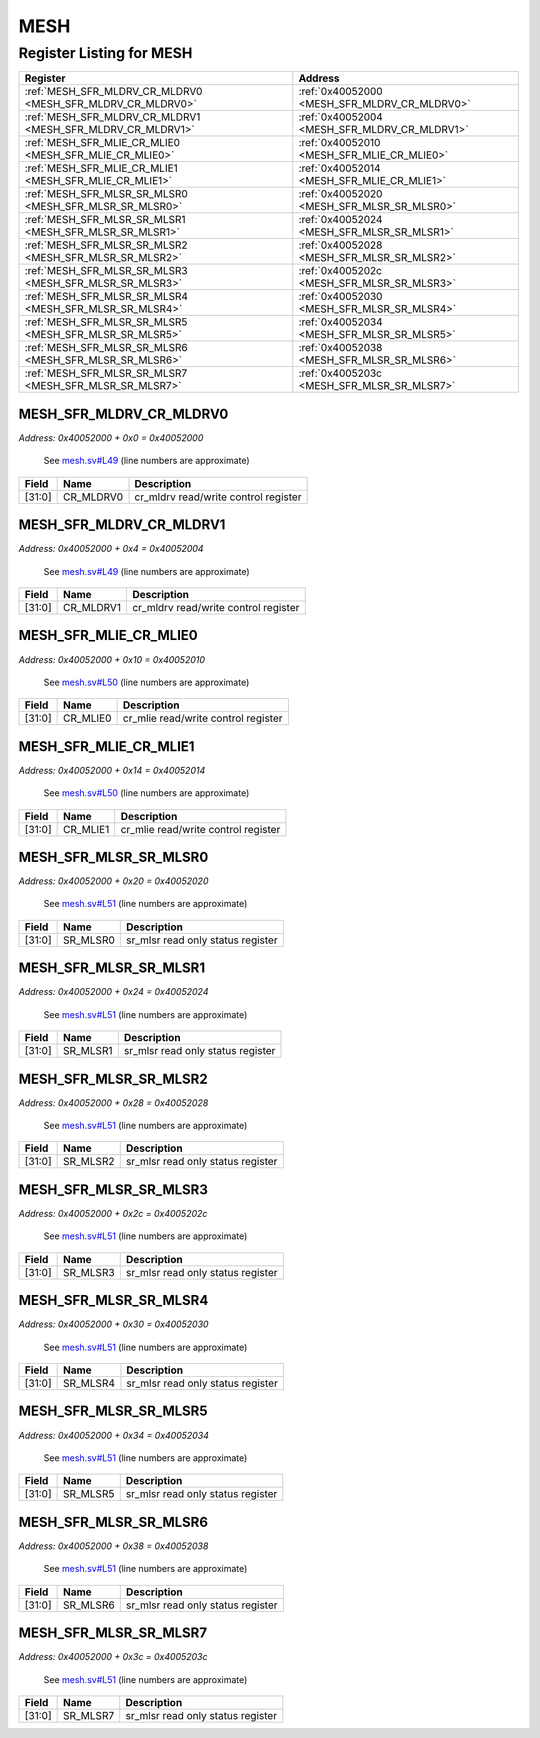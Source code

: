 MESH
====

Register Listing for MESH
-------------------------

+------------------------------------------------------------+----------------------------------------------+
| Register                                                   | Address                                      |
+============================================================+==============================================+
| :ref:`MESH_SFR_MLDRV_CR_MLDRV0 <MESH_SFR_MLDRV_CR_MLDRV0>` | :ref:`0x40052000 <MESH_SFR_MLDRV_CR_MLDRV0>` |
+------------------------------------------------------------+----------------------------------------------+
| :ref:`MESH_SFR_MLDRV_CR_MLDRV1 <MESH_SFR_MLDRV_CR_MLDRV1>` | :ref:`0x40052004 <MESH_SFR_MLDRV_CR_MLDRV1>` |
+------------------------------------------------------------+----------------------------------------------+
| :ref:`MESH_SFR_MLIE_CR_MLIE0 <MESH_SFR_MLIE_CR_MLIE0>`     | :ref:`0x40052010 <MESH_SFR_MLIE_CR_MLIE0>`   |
+------------------------------------------------------------+----------------------------------------------+
| :ref:`MESH_SFR_MLIE_CR_MLIE1 <MESH_SFR_MLIE_CR_MLIE1>`     | :ref:`0x40052014 <MESH_SFR_MLIE_CR_MLIE1>`   |
+------------------------------------------------------------+----------------------------------------------+
| :ref:`MESH_SFR_MLSR_SR_MLSR0 <MESH_SFR_MLSR_SR_MLSR0>`     | :ref:`0x40052020 <MESH_SFR_MLSR_SR_MLSR0>`   |
+------------------------------------------------------------+----------------------------------------------+
| :ref:`MESH_SFR_MLSR_SR_MLSR1 <MESH_SFR_MLSR_SR_MLSR1>`     | :ref:`0x40052024 <MESH_SFR_MLSR_SR_MLSR1>`   |
+------------------------------------------------------------+----------------------------------------------+
| :ref:`MESH_SFR_MLSR_SR_MLSR2 <MESH_SFR_MLSR_SR_MLSR2>`     | :ref:`0x40052028 <MESH_SFR_MLSR_SR_MLSR2>`   |
+------------------------------------------------------------+----------------------------------------------+
| :ref:`MESH_SFR_MLSR_SR_MLSR3 <MESH_SFR_MLSR_SR_MLSR3>`     | :ref:`0x4005202c <MESH_SFR_MLSR_SR_MLSR3>`   |
+------------------------------------------------------------+----------------------------------------------+
| :ref:`MESH_SFR_MLSR_SR_MLSR4 <MESH_SFR_MLSR_SR_MLSR4>`     | :ref:`0x40052030 <MESH_SFR_MLSR_SR_MLSR4>`   |
+------------------------------------------------------------+----------------------------------------------+
| :ref:`MESH_SFR_MLSR_SR_MLSR5 <MESH_SFR_MLSR_SR_MLSR5>`     | :ref:`0x40052034 <MESH_SFR_MLSR_SR_MLSR5>`   |
+------------------------------------------------------------+----------------------------------------------+
| :ref:`MESH_SFR_MLSR_SR_MLSR6 <MESH_SFR_MLSR_SR_MLSR6>`     | :ref:`0x40052038 <MESH_SFR_MLSR_SR_MLSR6>`   |
+------------------------------------------------------------+----------------------------------------------+
| :ref:`MESH_SFR_MLSR_SR_MLSR7 <MESH_SFR_MLSR_SR_MLSR7>`     | :ref:`0x4005203c <MESH_SFR_MLSR_SR_MLSR7>`   |
+------------------------------------------------------------+----------------------------------------------+

MESH_SFR_MLDRV_CR_MLDRV0
^^^^^^^^^^^^^^^^^^^^^^^^

`Address: 0x40052000 + 0x0 = 0x40052000`

    See `mesh.sv#L49 <https://github.com/baochip/baochip-1x/blob/main/rtl/modules/se
    c/rtl/mesh.sv#L49>`__ (line numbers are approximate)

    .. wavedrom::
        :caption: MESH_SFR_MLDRV_CR_MLDRV0

        {
            "reg": [
                {"name": "cr_mldrv0",  "bits": 32}
            ], "config": {"hspace": 400, "bits": 32, "lanes": 1 }, "options": {"hspace": 400, "bits": 32, "lanes": 1}
        }


+--------+-----------+--------------------------------------+
| Field  | Name      | Description                          |
+========+===========+======================================+
| [31:0] | CR_MLDRV0 | cr_mldrv read/write control register |
+--------+-----------+--------------------------------------+

MESH_SFR_MLDRV_CR_MLDRV1
^^^^^^^^^^^^^^^^^^^^^^^^

`Address: 0x40052000 + 0x4 = 0x40052004`

    See `mesh.sv#L49 <https://github.com/baochip/baochip-1x/blob/main/rtl/modules/se
    c/rtl/mesh.sv#L49>`__ (line numbers are approximate)

    .. wavedrom::
        :caption: MESH_SFR_MLDRV_CR_MLDRV1

        {
            "reg": [
                {"name": "cr_mldrv1",  "bits": 32}
            ], "config": {"hspace": 400, "bits": 32, "lanes": 1 }, "options": {"hspace": 400, "bits": 32, "lanes": 1}
        }


+--------+-----------+--------------------------------------+
| Field  | Name      | Description                          |
+========+===========+======================================+
| [31:0] | CR_MLDRV1 | cr_mldrv read/write control register |
+--------+-----------+--------------------------------------+

MESH_SFR_MLIE_CR_MLIE0
^^^^^^^^^^^^^^^^^^^^^^

`Address: 0x40052000 + 0x10 = 0x40052010`

    See `mesh.sv#L50 <https://github.com/baochip/baochip-1x/blob/main/rtl/modules/se
    c/rtl/mesh.sv#L50>`__ (line numbers are approximate)

    .. wavedrom::
        :caption: MESH_SFR_MLIE_CR_MLIE0

        {
            "reg": [
                {"name": "cr_mlie0",  "bits": 32}
            ], "config": {"hspace": 400, "bits": 32, "lanes": 1 }, "options": {"hspace": 400, "bits": 32, "lanes": 1}
        }


+--------+----------+-------------------------------------+
| Field  | Name     | Description                         |
+========+==========+=====================================+
| [31:0] | CR_MLIE0 | cr_mlie read/write control register |
+--------+----------+-------------------------------------+

MESH_SFR_MLIE_CR_MLIE1
^^^^^^^^^^^^^^^^^^^^^^

`Address: 0x40052000 + 0x14 = 0x40052014`

    See `mesh.sv#L50 <https://github.com/baochip/baochip-1x/blob/main/rtl/modules/se
    c/rtl/mesh.sv#L50>`__ (line numbers are approximate)

    .. wavedrom::
        :caption: MESH_SFR_MLIE_CR_MLIE1

        {
            "reg": [
                {"name": "cr_mlie1",  "bits": 32}
            ], "config": {"hspace": 400, "bits": 32, "lanes": 1 }, "options": {"hspace": 400, "bits": 32, "lanes": 1}
        }


+--------+----------+-------------------------------------+
| Field  | Name     | Description                         |
+========+==========+=====================================+
| [31:0] | CR_MLIE1 | cr_mlie read/write control register |
+--------+----------+-------------------------------------+

MESH_SFR_MLSR_SR_MLSR0
^^^^^^^^^^^^^^^^^^^^^^

`Address: 0x40052000 + 0x20 = 0x40052020`

    See `mesh.sv#L51 <https://github.com/baochip/baochip-1x/blob/main/rtl/modules/se
    c/rtl/mesh.sv#L51>`__ (line numbers are approximate)

    .. wavedrom::
        :caption: MESH_SFR_MLSR_SR_MLSR0

        {
            "reg": [
                {"name": "sr_mlsr0",  "bits": 32}
            ], "config": {"hspace": 400, "bits": 32, "lanes": 1 }, "options": {"hspace": 400, "bits": 32, "lanes": 1}
        }


+--------+----------+-----------------------------------+
| Field  | Name     | Description                       |
+========+==========+===================================+
| [31:0] | SR_MLSR0 | sr_mlsr read only status register |
+--------+----------+-----------------------------------+

MESH_SFR_MLSR_SR_MLSR1
^^^^^^^^^^^^^^^^^^^^^^

`Address: 0x40052000 + 0x24 = 0x40052024`

    See `mesh.sv#L51 <https://github.com/baochip/baochip-1x/blob/main/rtl/modules/se
    c/rtl/mesh.sv#L51>`__ (line numbers are approximate)

    .. wavedrom::
        :caption: MESH_SFR_MLSR_SR_MLSR1

        {
            "reg": [
                {"name": "sr_mlsr1",  "bits": 32}
            ], "config": {"hspace": 400, "bits": 32, "lanes": 1 }, "options": {"hspace": 400, "bits": 32, "lanes": 1}
        }


+--------+----------+-----------------------------------+
| Field  | Name     | Description                       |
+========+==========+===================================+
| [31:0] | SR_MLSR1 | sr_mlsr read only status register |
+--------+----------+-----------------------------------+

MESH_SFR_MLSR_SR_MLSR2
^^^^^^^^^^^^^^^^^^^^^^

`Address: 0x40052000 + 0x28 = 0x40052028`

    See `mesh.sv#L51 <https://github.com/baochip/baochip-1x/blob/main/rtl/modules/se
    c/rtl/mesh.sv#L51>`__ (line numbers are approximate)

    .. wavedrom::
        :caption: MESH_SFR_MLSR_SR_MLSR2

        {
            "reg": [
                {"name": "sr_mlsr2",  "bits": 32}
            ], "config": {"hspace": 400, "bits": 32, "lanes": 1 }, "options": {"hspace": 400, "bits": 32, "lanes": 1}
        }


+--------+----------+-----------------------------------+
| Field  | Name     | Description                       |
+========+==========+===================================+
| [31:0] | SR_MLSR2 | sr_mlsr read only status register |
+--------+----------+-----------------------------------+

MESH_SFR_MLSR_SR_MLSR3
^^^^^^^^^^^^^^^^^^^^^^

`Address: 0x40052000 + 0x2c = 0x4005202c`

    See `mesh.sv#L51 <https://github.com/baochip/baochip-1x/blob/main/rtl/modules/se
    c/rtl/mesh.sv#L51>`__ (line numbers are approximate)

    .. wavedrom::
        :caption: MESH_SFR_MLSR_SR_MLSR3

        {
            "reg": [
                {"name": "sr_mlsr3",  "bits": 32}
            ], "config": {"hspace": 400, "bits": 32, "lanes": 1 }, "options": {"hspace": 400, "bits": 32, "lanes": 1}
        }


+--------+----------+-----------------------------------+
| Field  | Name     | Description                       |
+========+==========+===================================+
| [31:0] | SR_MLSR3 | sr_mlsr read only status register |
+--------+----------+-----------------------------------+

MESH_SFR_MLSR_SR_MLSR4
^^^^^^^^^^^^^^^^^^^^^^

`Address: 0x40052000 + 0x30 = 0x40052030`

    See `mesh.sv#L51 <https://github.com/baochip/baochip-1x/blob/main/rtl/modules/se
    c/rtl/mesh.sv#L51>`__ (line numbers are approximate)

    .. wavedrom::
        :caption: MESH_SFR_MLSR_SR_MLSR4

        {
            "reg": [
                {"name": "sr_mlsr4",  "bits": 32}
            ], "config": {"hspace": 400, "bits": 32, "lanes": 1 }, "options": {"hspace": 400, "bits": 32, "lanes": 1}
        }


+--------+----------+-----------------------------------+
| Field  | Name     | Description                       |
+========+==========+===================================+
| [31:0] | SR_MLSR4 | sr_mlsr read only status register |
+--------+----------+-----------------------------------+

MESH_SFR_MLSR_SR_MLSR5
^^^^^^^^^^^^^^^^^^^^^^

`Address: 0x40052000 + 0x34 = 0x40052034`

    See `mesh.sv#L51 <https://github.com/baochip/baochip-1x/blob/main/rtl/modules/se
    c/rtl/mesh.sv#L51>`__ (line numbers are approximate)

    .. wavedrom::
        :caption: MESH_SFR_MLSR_SR_MLSR5

        {
            "reg": [
                {"name": "sr_mlsr5",  "bits": 32}
            ], "config": {"hspace": 400, "bits": 32, "lanes": 1 }, "options": {"hspace": 400, "bits": 32, "lanes": 1}
        }


+--------+----------+-----------------------------------+
| Field  | Name     | Description                       |
+========+==========+===================================+
| [31:0] | SR_MLSR5 | sr_mlsr read only status register |
+--------+----------+-----------------------------------+

MESH_SFR_MLSR_SR_MLSR6
^^^^^^^^^^^^^^^^^^^^^^

`Address: 0x40052000 + 0x38 = 0x40052038`

    See `mesh.sv#L51 <https://github.com/baochip/baochip-1x/blob/main/rtl/modules/se
    c/rtl/mesh.sv#L51>`__ (line numbers are approximate)

    .. wavedrom::
        :caption: MESH_SFR_MLSR_SR_MLSR6

        {
            "reg": [
                {"name": "sr_mlsr6",  "bits": 32}
            ], "config": {"hspace": 400, "bits": 32, "lanes": 1 }, "options": {"hspace": 400, "bits": 32, "lanes": 1}
        }


+--------+----------+-----------------------------------+
| Field  | Name     | Description                       |
+========+==========+===================================+
| [31:0] | SR_MLSR6 | sr_mlsr read only status register |
+--------+----------+-----------------------------------+

MESH_SFR_MLSR_SR_MLSR7
^^^^^^^^^^^^^^^^^^^^^^

`Address: 0x40052000 + 0x3c = 0x4005203c`

    See `mesh.sv#L51 <https://github.com/baochip/baochip-1x/blob/main/rtl/modules/se
    c/rtl/mesh.sv#L51>`__ (line numbers are approximate)

    .. wavedrom::
        :caption: MESH_SFR_MLSR_SR_MLSR7

        {
            "reg": [
                {"name": "sr_mlsr7",  "bits": 32}
            ], "config": {"hspace": 400, "bits": 32, "lanes": 1 }, "options": {"hspace": 400, "bits": 32, "lanes": 1}
        }


+--------+----------+-----------------------------------+
| Field  | Name     | Description                       |
+========+==========+===================================+
| [31:0] | SR_MLSR7 | sr_mlsr read only status register |
+--------+----------+-----------------------------------+

